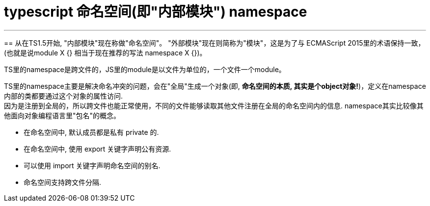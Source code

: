 
= typescript 命名空间(即"内部模块") namespace
:toc:

---

==
从在TS1.5开始, "内部模块"现在称做"命名空间"。 "外部模块"现在则简称为"模块"，这是为了与 ECMAScript 2015里的术语保持一致，(也就是说module X {} 相当于现在推荐的写法 namespace X {})。

TS里的namespace是跨文件的，JS里的module是以文件为单位的，一个文件一个module。

TS里的namespace主要是解决命名冲突的问题，会在"全局"生成一个对象(即, **命名空间的本质, 其实是个object对象!**)，定义在namespace内部的类都要通过这个对象的属性访问.  +
因为是注册到全局的，所以跨文件也能正常使用，不同的文件能够读取其他文件注册在全局的命名空间内的信息. namespace其实比较像其他面向对象编程语言里"包名"的概念。

- 在命名空间中, 默认成员都是私有 private 的.
- 在命名空间中, 使用 export 关键字声明公有资源.
- 可以使用 import 关键字声明命名空间的别名.
- 命名空间支持跨文件分隔.












